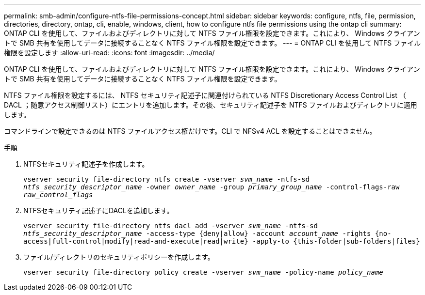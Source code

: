 ---
permalink: smb-admin/configure-ntfs-file-permissions-concept.html 
sidebar: sidebar 
keywords: configure, ntfs, file, permission, directories, directory, ontap, cli, enable, windows, client, how to configure ntfs file permissions using the ontap cli 
summary: ONTAP CLI を使用して、ファイルおよびディレクトリに対して NTFS ファイル権限を設定できます。これにより、 Windows クライアントで SMB 共有を使用してデータに接続することなく NTFS ファイル権限を設定できます。 
---
= ONTAP CLI を使用して NTFS ファイル権限を設定します
:allow-uri-read: 
:icons: font
:imagesdir: ../media/


[role="lead"]
ONTAP CLI を使用して、ファイルおよびディレクトリに対して NTFS ファイル権限を設定できます。これにより、 Windows クライアントで SMB 共有を使用してデータに接続することなく NTFS ファイル権限を設定できます。

NTFS ファイル権限を設定するには、 NTFS セキュリティ記述子に関連付けられている NTFS Discretionary Access Control List （ DACL ；随意アクセス制御リスト）にエントリを追加します。その後、セキュリティ記述子を NTFS ファイルおよびディレクトリに適用します。

コマンドラインで設定できるのは NTFS ファイルアクセス権だけです。CLI で NFSv4 ACL を設定することはできません。

.手順
. NTFSセキュリティ記述子を作成します。
+
`vserver security file-directory ntfs create -vserver _svm_name_ -ntfs-sd _ntfs_security_descriptor_name_ -owner _owner_name_ -group _primary_group_name_ -control-flags-raw _raw_control_flags_`

. NTFSセキュリティ記述子にDACLを追加します。
+
`vserver security file-directory ntfs dacl add -vserver _svm_name_ -ntfs-sd _ntfs_security_descriptor_name_ -access-type {deny|allow} -account _account_name_ -rights {no-access|full-control|modify|read-and-execute|read|write} -apply-to {this-folder|sub-folders|files}`

. ファイル/ディレクトリのセキュリティポリシーを作成します。
+
`vserver security file-directory policy create -vserver _svm_name_ -policy-name _policy_name_`


